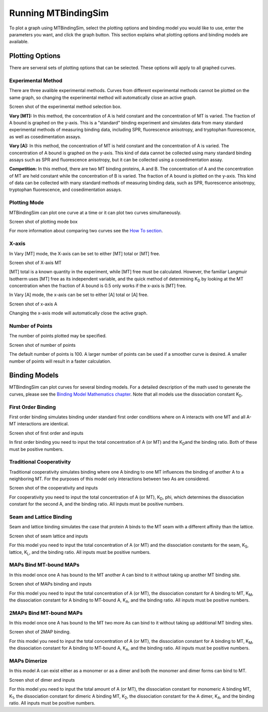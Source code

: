 ====================
Running MTBindingSim
====================

To plot a graph using MTBindingSim, select the plotting options and 
binding model you would like to use, enter the parameters you want, and 
click the graph button. This section explains what plotting options and 
binding models are available.

.. raw:: wikir
   
   <wiki:toc max_depth="1" />
   


Plotting Options
================

There are serveral sets of plotting options that can be selected. These 
options will apply to all graphed curves.

Experimental Method
-------------------

There are three avalible experimental methods. Curves from different 
experimental methods cannot be plotted on the same graph, so changing 
the experimental method will automatically close an active graph.

Screen shot of the experimental method selection box.

**Vary [MT]:** In this method, the concentration of A is held constant 
and the concentration of MT is varied. The fraction of A bound is 
graphed on the y-axis. This is a "standard" binding experiment and 
simulates data from many standard experimental methods of measuring 
binding data, including SPR, fluorescence anisotropy, and tryptophan 
fluorescence, as well as cosedimentation assays.

**Vary [A]:** In this method, the concentration of MT is held constant 
and the concentration of A is varied. The concentration of A bound is 
graphed on the y-axis. This kind of data cannot be collected using many 
standard binding assays such as SPR and fluorescence anisotropy, but it 
can be collected using a cosedimentation assay.

**Competition:** In this method, there are two MT binding proteins, A and 
B. The concentration of A and the concentration of MT are held constant 
while the concentration of B is varied. The fraction of A bound is 
plotted on the y-axis. This kind of data can be collected with many 
standard methods of measuring binding data, such as SPR, fluorescence 
anisotropy, tryptophan fluorescence, and cosedimentation assays.

Plotting Mode
-------------

MTBindingSim can plot one curve at a time or it can plot two curves 
simultaneously.

Screen shot of plotting mode box

For more information about comparing two curves see the `How To section 
<$(DOCS):HowTo>`_.

X-axis
------

In Vary [MT] mode, the X-axis can be set to either [MT] total or [MT] free.

Screen shot of X-axis MT

[MT] total is a known quantity in the experiment, while [MT] free must be 
calculated. However, the familiar Langmuir Isotherm uses [MT] free as 
its independent variable, and the quick method of determining K\ 
:sub:`D` by looking at the MT concentration when the fraction of A 
bound is 0.5 only works if the x-axis is [MT] free.

In Vary [A] mode, the x-axis can be set to either [A] total or [A] free.

Screen shot of x-axis A

Changing the x-axis mode will automatically close the active graph.

Number of Points
----------------

The number of points plotted may be specified.

Screen shot of number of points

The default number of points is 100. A larger number of points can be 
used if a smoother curve is desired. A smaller number of points will 
result in a faster calculation.

Binding Models
==============

MTBindingSim can plot curves for several binding models. For a detailed 
description of the math used to generate the curves, please see the 
`Binding Model Mathematics chapter <$(DOCS):BindingModels>`_. Note that 
all models use the dissociation constant K\ :sub:`D`\ .

First Order Binding
-------------------

First order binding simulates binding under standard first order 
conditions where on A interacts with one MT and all A-MT interactions 
are identical.

Screen shot of first order and inputs

In first order binding you need to input the total concentration of A 
(or MT) and the K\ :sub:`D`\ and the binding ratio. Both of these must 
be positive numbers.

Traditional Cooperativity
-------------------------

Traditional cooperativity simulates binding where one A binding to one 
MT influences the binding of another A to a neighboring MT. For the 
purposes of this model only interactions between two As are considered.

Screen shot of the cooperativity and inputs

For cooperativity you need to input the total concentration of A (or 
MT), K\ :sub:`D`\, phi, which determines the dissociation constant for 
the second A, and the binding ratio. All inputs must be positive 
numbers.

Seam and Lattice Binding
------------------------

Seam and lattice binding simulates the case that protein A binds to the 
MT seam with a different affinity than the lattice.

Screen shot of seam lattice and inputs

For this model you need to input the total concentration of A (or MT) 
and the dissociation constants for the seam, K\ :sub:`S`\, lattice, K\ 
:sub:`L`\, and the binding ratio. All inputs must be positive numbers.

MAPs Bind MT-bound MAPs
-----------------------

In this model once one A has bound to the MT another A can bind to it 
without taking up another MT binding site.

Screen shot of MAPs binding and inputs

For this model you need to input the total concentration of A (or MT), 
the dissociation constant for A binding to MT, K\ :sub:`M`\, the 
dissociation constant for A binding to MT-bound A, K\ :sub:`A`\, and the 
binding ratio. All inputs must be positive numbers.

2MAPs Bind MT-bound MAPs
------------------------

In this model once one A has bound to the MT two more As can bind to it without taking up additional
MT binding sites.

Screen shot of 2MAP binding.

For this model you need to input the total concentration of A (or MT), 
the dissociation constant for A binding to MT, K\ :sub:`M`\, the 
dissociation constant for A binding to MT-bound A, K\ :sub:`A`\, and the 
binding ratio. All inputs must be positive numbers.

MAPs Dimerize
-------------

In this model A can exist either as a monomer or as a dimer and both the 
monomer and dimer forms can bind to MT.

Screen shot of dimer and inputs

For this model you need to input the total amount of A (or MT), the 
dissociation constant for monomeric A binding MT, K\ :sub:`1`\, the 
dissociation constant for dimeric A binding MT, K\ :sub:`2`\, the 
dissociation constant for the A dimer, K\ :sub:`A`\, and the binding 
ratio. All inputs must be positive numbers.
	
